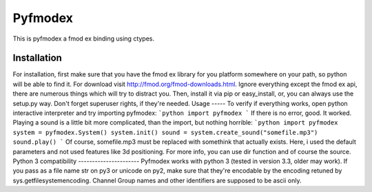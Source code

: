 Pyfmodex
========
This is pyfmodex a fmod ex binding using ctypes.

Installation
------------
For installation, first make sure that you have the fmod ex library for you platform somewhere on your path, so python will be able to find it.
For download visit http://fmod.org/fmod-downloads.html. Ignore everything except the fmod ex api, there are numerous things which will try to distract you.
Then, install it via pip or easy_install, or, you can always use the setup.py way. Don't forget superuser rights, if they're needed.
Usage
-----
To verify if everything works, open python interactive interpreter and try importing pyfmodex:
```python
import pyfmodex
```
If there is no error, good. It worked. Playing a sound is a little bit more complicated, than the import, but nothing horrible:
```python
import pyfmodex
system = pyfmodex.System()
system.init()
sound = system.create_sound("somefile.mp3")
sound.play()
```
Of course, somefile.mp3 must be replaced with somethink that actually exists. Here, i used the default parameters and not used features like 3d positioning. For more info, you can use dir function and of course the source.
Python 3 compatibility
----------------------
Pyfmodex works with python 3 (tested in version 3.3, older may work).
If you pass as a file name str on py3 or unicode on py2, make sure that they're encodable by the encoding retuned by sys.getfilesystemencoding. Channel Group names and other identifiers are supposed to be ascii only.

